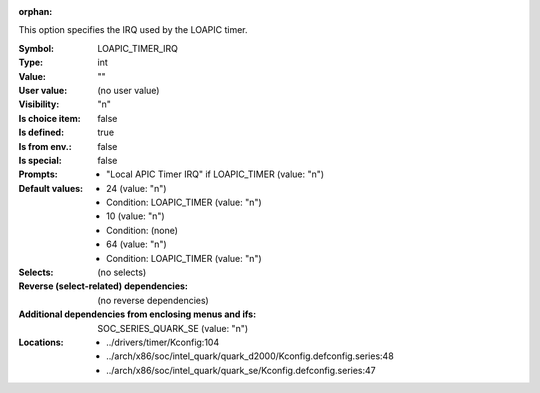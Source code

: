:orphan:

.. title:: LOAPIC_TIMER_IRQ

.. option:: CONFIG_LOAPIC_TIMER_IRQ:
.. _CONFIG_LOAPIC_TIMER_IRQ:

This option specifies the IRQ used by the LOAPIC timer.



:Symbol:           LOAPIC_TIMER_IRQ
:Type:             int
:Value:            ""
:User value:       (no user value)
:Visibility:       "n"
:Is choice item:   false
:Is defined:       true
:Is from env.:     false
:Is special:       false
:Prompts:

 *  "Local APIC Timer IRQ" if LOAPIC_TIMER (value: "n")
:Default values:

 *  24 (value: "n")
 *   Condition: LOAPIC_TIMER (value: "n")
 *  10 (value: "n")
 *   Condition: (none)
 *  64 (value: "n")
 *   Condition: LOAPIC_TIMER (value: "n")
:Selects:
 (no selects)
:Reverse (select-related) dependencies:
 (no reverse dependencies)
:Additional dependencies from enclosing menus and ifs:
 SOC_SERIES_QUARK_SE (value: "n")
:Locations:
 * ../drivers/timer/Kconfig:104
 * ../arch/x86/soc/intel_quark/quark_d2000/Kconfig.defconfig.series:48
 * ../arch/x86/soc/intel_quark/quark_se/Kconfig.defconfig.series:47